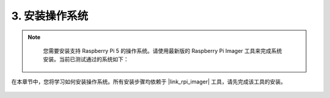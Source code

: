 .. _install_the_os:

3. 安装操作系统
=======================================

.. note::

    您需要安装支持 Raspberry Pi 5 的操作系统。请使用最新版的 Raspberry Pi Imager 工具来完成系统安装。当前已测试通过的系统如下：

   .. image:: ../img/compitable_os.png
        :width: 600
        :align: center

在本章节中，您将学习如何安装操作系统。所有安装步骤均依赖于 |link_rpi_imager| 工具，请先完成该工具的安装。

    .. toctree::
        :maxdepth: 1

        install_raspberry_os
        install_the_other_os

.. install_batocera

